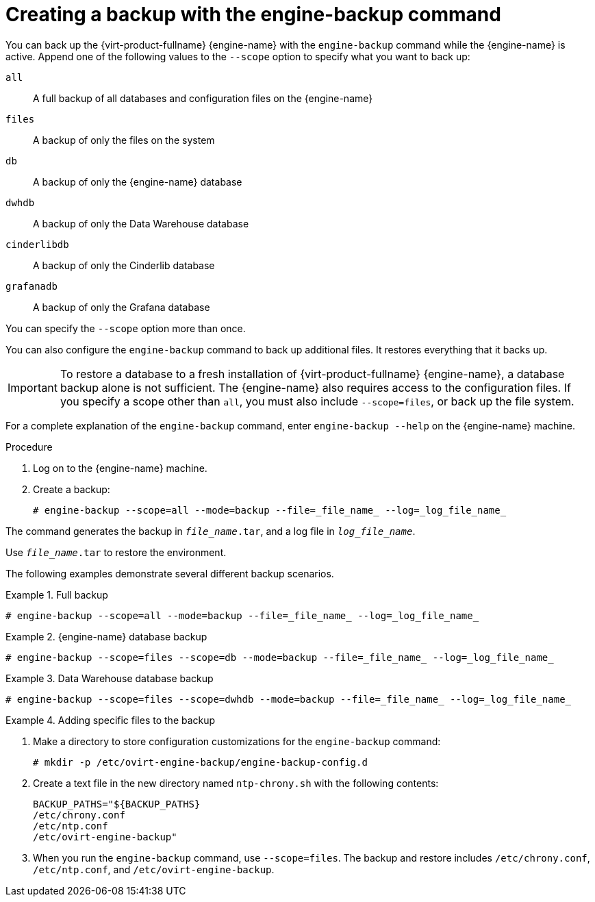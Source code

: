 :_content-type: PROCEDURE
[id="Creating_a_Backup_with_the_engine-backup_Command"]
= Creating a backup with the engine-backup command

You can back up the {virt-product-fullname} {engine-name} with the [command]`engine-backup` command while the {engine-name} is active. Append one of the following values to the `--scope` option to specify what you want to back up:

`all`:: A full backup of all databases and configuration files on the {engine-name}

`files`:: A backup of only the files on the system

`db`:: A backup of only the {engine-name} database

`dwhdb`:: A backup of only the Data Warehouse database

`cinderlibdb`:: A backup of only the Cinderlib database

`grafanadb`:: A backup of only the Grafana database


You can specify the `--scope` option more than once.

You can also configure the [command]`engine-backup` command to back up additional files. It restores everything that it backs up.

[IMPORTANT]
====
To restore a database to a fresh installation of {virt-product-fullname} {engine-name}, a database backup alone is not sufficient. The {engine-name} also requires access to the configuration files. If you specify a scope other than `all`, you must also include `--scope=files`, or back up the file system.
====

For a complete explanation of the [command]`engine-backup` command, enter `engine-backup --help` on the {engine-name} machine.

.Procedure
. Log on to the {engine-name} machine.

. Create a backup:
+
[source,terminal]
----
# engine-backup --scope=all --mode=backup --file=_file_name_ --log=_log_file_name_
----

The command generates the backup in `_file_name_.tar`, and a log file in `_log_file_name_`.

Use `_file_name_.tar` to restore the environment.

The following examples demonstrate several different backup scenarios.


.Full backup
====

[source,terminal]
----
# engine-backup --scope=all --mode=backup --file=_file_name_ --log=_log_file_name_
----

====

.{engine-name} database backup
====

[source,terminal]
----
# engine-backup --scope=files --scope=db --mode=backup --file=_file_name_ --log=_log_file_name_
----

====

.Data Warehouse database backup
====

[source,terminal]
----
# engine-backup --scope=files --scope=dwhdb --mode=backup --file=_file_name_ --log=_log_file_name_
----

====

.Adding specific files to the backup
====

. Make a directory to store configuration customizations for the [command]`engine-backup` command:
+
[source,terminal]
----
# mkdir -p /etc/ovirt-engine-backup/engine-backup-config.d
----
. Create a text file in the new directory named `ntp-chrony.sh` with the following contents:
+
[source,terminal]
----
BACKUP_PATHS="${BACKUP_PATHS}
/etc/chrony.conf
/etc/ntp.conf
/etc/ovirt-engine-backup"
----
. When you run the [command]`engine-backup` command, use `--scope=files`. The backup and restore includes `/etc/chrony.conf`, `/etc/ntp.conf`, and `/etc/ovirt-engine-backup`.

====
